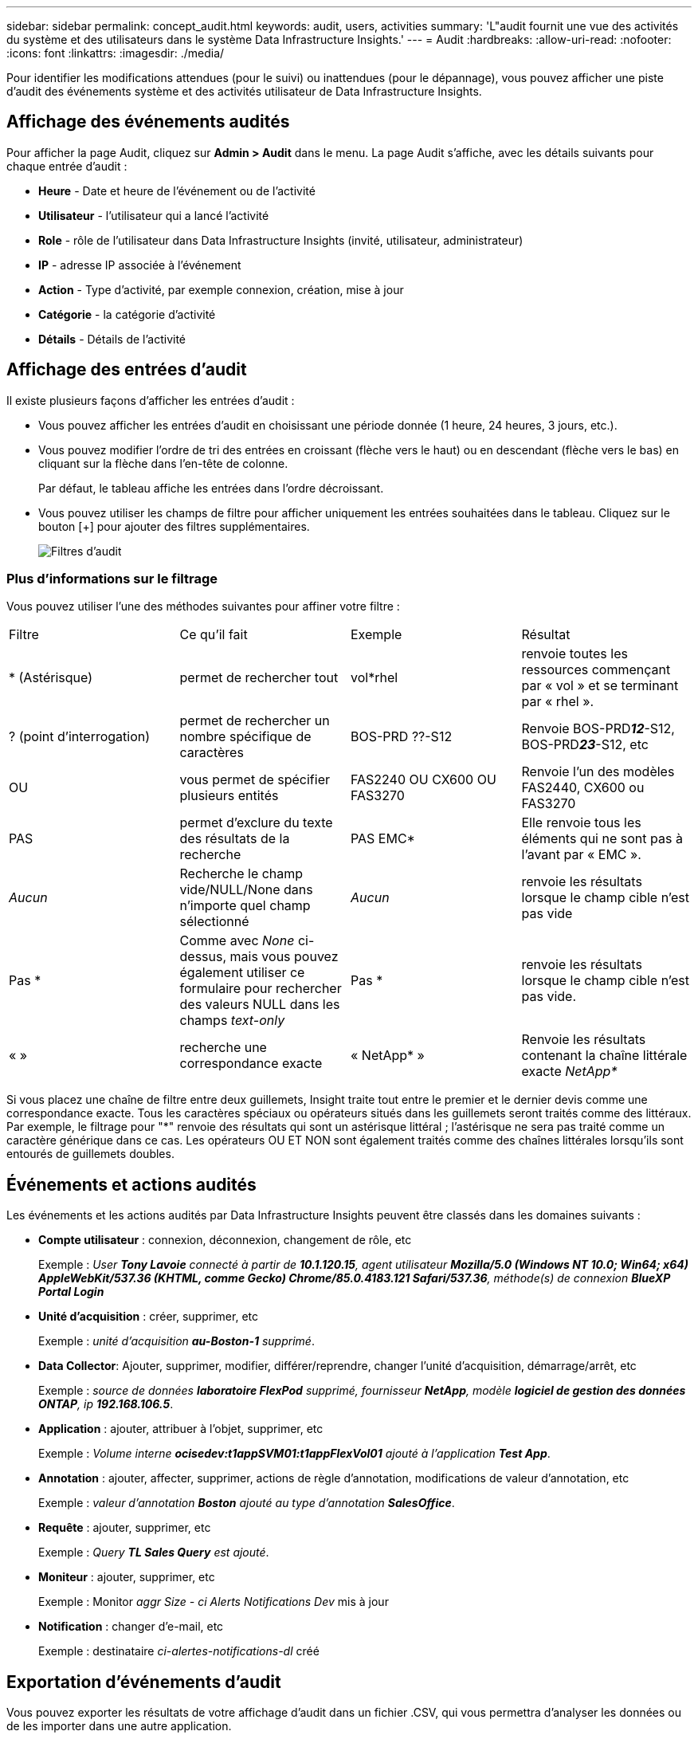 ---
sidebar: sidebar 
permalink: concept_audit.html 
keywords: audit, users, activities 
summary: 'L"audit fournit une vue des activités du système et des utilisateurs dans le système Data Infrastructure Insights.' 
---
= Audit
:hardbreaks:
:allow-uri-read: 
:nofooter: 
:icons: font
:linkattrs: 
:imagesdir: ./media/


[role="lead"]
Pour identifier les modifications attendues (pour le suivi) ou inattendues (pour le dépannage), vous pouvez afficher une piste d'audit des événements système et des activités utilisateur de Data Infrastructure Insights.



== Affichage des événements audités

Pour afficher la page Audit, cliquez sur *Admin > Audit* dans le menu. La page Audit s'affiche, avec les détails suivants pour chaque entrée d'audit :

* *Heure* - Date et heure de l'événement ou de l'activité
* *Utilisateur* - l'utilisateur qui a lancé l'activité
* *Role* - rôle de l'utilisateur dans Data Infrastructure Insights (invité, utilisateur, administrateur)
* *IP* - adresse IP associée à l'événement
* *Action* - Type d'activité, par exemple connexion, création, mise à jour
* *Catégorie* - la catégorie d'activité
* *Détails* - Détails de l'activité




== Affichage des entrées d'audit

Il existe plusieurs façons d'afficher les entrées d'audit :

* Vous pouvez afficher les entrées d'audit en choisissant une période donnée (1 heure, 24 heures, 3 jours, etc.).
* Vous pouvez modifier l'ordre de tri des entrées en croissant (flèche vers le haut) ou en descendant (flèche vers le bas) en cliquant sur la flèche dans l'en-tête de colonne.
+
Par défaut, le tableau affiche les entrées dans l'ordre décroissant.

* Vous pouvez utiliser les champs de filtre pour afficher uniquement les entrées souhaitées dans le tableau. Cliquez sur le bouton [+] pour ajouter des filtres supplémentaires.
+
image:Audit_Filters.png["Filtres d'audit"]





=== Plus d'informations sur le filtrage

Vous pouvez utiliser l'une des méthodes suivantes pour affiner votre filtre :

|===


| Filtre | Ce qu'il fait | Exemple | Résultat 


| * (Astérisque) | permet de rechercher tout | vol*rhel | renvoie toutes les ressources commençant par « vol » et se terminant par « rhel ». 


| ? (point d'interrogation) | permet de rechercher un nombre spécifique de caractères | BOS-PRD ??-S12 | Renvoie BOS-PRD**__12__**-S12, BOS-PRD**__23__**-S12, etc 


| OU | vous permet de spécifier plusieurs entités | FAS2240 OU CX600 OU FAS3270 | Renvoie l'un des modèles FAS2440, CX600 ou FAS3270 


| PAS | permet d'exclure du texte des résultats de la recherche | PAS EMC* | Elle renvoie tous les éléments qui ne sont pas à l'avant par « EMC ». 


| _Aucun_ | Recherche le champ vide/NULL/None dans n'importe quel champ sélectionné | _Aucun_ | renvoie les résultats lorsque le champ cible n'est pas vide 


| Pas * | Comme avec _None_ ci-dessus, mais vous pouvez également utiliser ce formulaire pour rechercher des valeurs NULL dans les champs _text-only_ | Pas * | renvoie les résultats lorsque le champ cible n'est pas vide. 


| « » | recherche une correspondance exacte | « NetApp* » | Renvoie les résultats contenant la chaîne littérale exacte _NetApp*_ 
|===
Si vous placez une chaîne de filtre entre deux guillemets, Insight traite tout entre le premier et le dernier devis comme une correspondance exacte. Tous les caractères spéciaux ou opérateurs situés dans les guillemets seront traités comme des littéraux. Par exemple, le filtrage pour "*" renvoie des résultats qui sont un astérisque littéral ; l'astérisque ne sera pas traité comme un caractère générique dans ce cas. Les opérateurs OU ET NON sont également traités comme des chaînes littérales lorsqu'ils sont entourés de guillemets doubles.



== Événements et actions audités

Les événements et les actions audités par Data Infrastructure Insights peuvent être classés dans les domaines suivants :

* *Compte utilisateur* : connexion, déconnexion, changement de rôle, etc
+
Exemple : _User *Tony Lavoie* connecté à partir de *10.1.120.15*, agent utilisateur *Mozilla/5.0 (Windows NT 10.0; Win64; x64) AppleWebKit/537.36 (KHTML, comme Gecko) Chrome/85.0.4183.121 Safari/537.36*, méthode(s) de connexion *BlueXP Portal Login_*

* *Unité d'acquisition* : créer, supprimer, etc
+
Exemple : _unité d'acquisition *au-Boston-1* supprimé_.

* *Data Collector*: Ajouter, supprimer, modifier, différer/reprendre, changer l'unité d'acquisition, démarrage/arrêt, etc
+
Exemple : _source de données *laboratoire FlexPod* supprimé, fournisseur *NetApp*, modèle *logiciel de gestion des données ONTAP*, ip *192.168.106.5_*.

* *Application* : ajouter, attribuer à l'objet, supprimer, etc
+
Exemple : _Volume interne *ocisedev:t1appSVM01:t1appFlexVol01* ajouté à l'application *Test App_*.

* *Annotation* : ajouter, affecter, supprimer, actions de règle d'annotation, modifications de valeur d'annotation, etc
+
Exemple : _valeur d'annotation *Boston* ajouté au type d'annotation *SalesOffice_*.

* *Requête* : ajouter, supprimer, etc
+
Exemple : _Query *TL Sales Query* est ajouté_.

* *Moniteur* : ajouter, supprimer, etc
+
Exemple : Monitor _aggr Size - ci Alerts Notifications Dev_ mis à jour

* *Notification* : changer d'e-mail, etc
+
Exemple : destinataire _ci-alertes-notifications-dl_ créé





== Exportation d'événements d'audit

Vous pouvez exporter les résultats de votre affichage d'audit dans un fichier .CSV, qui vous permettra d'analyser les données ou de les importer dans une autre application.

.Étapes
. Sur la page Audit, définissez la plage de temps souhaitée et les filtres souhaités. Data Infrastructure Insights exporte uniquement les entrées d'audit correspondant au filtrage et à la plage de temps que vous avez définis.
. Cliquez sur le bouton _Export_ image:ExportButton.png["Bouton Exporter"]dans le coin supérieur droit de la table.


Les événements d'audit affichés seront exportés vers un fichier .CSV, jusqu'à un maximum de 10,000 lignes.



== Conservation des données d'audit

La durée pendant laquelle Data Infrastructure Insights conserve les données d'audit dépend de votre abonnement :

* Environnements d'essai : les données d'audit sont conservées pendant 30 jours
* Environnements abonnés : les données d'audit sont conservées pendant 1 an plus 1 jour


Les entrées d'audit antérieures à la durée de conservation sont automatiquement supprimées. Aucune interaction de l'utilisateur n'est nécessaire.

Les entrées d'audit antérieures à la durée de conservation sont automatiquement supprimées. Aucune interaction de l'utilisateur n'est nécessaire.



== Dépannage

Vous trouverez ici des suggestions pour résoudre les problèmes liés à l'audit.

|===


| *Problème:* | *Essayez ceci:* 


| Les messages d'audit me disent qu'un moniteur a été exporté. | Les ingénieurs NetApp peuvent généralement effectuer une exportation d'une configuration de moniteur personnalisée lors du développement et du test des nouvelles fonctionnalités. Si ce message ne s'affiche pas, envisagez d'explorer les actions de l'utilisateur nommé dans l'action vérifiée ou contactez l'assistance technique. 
|===